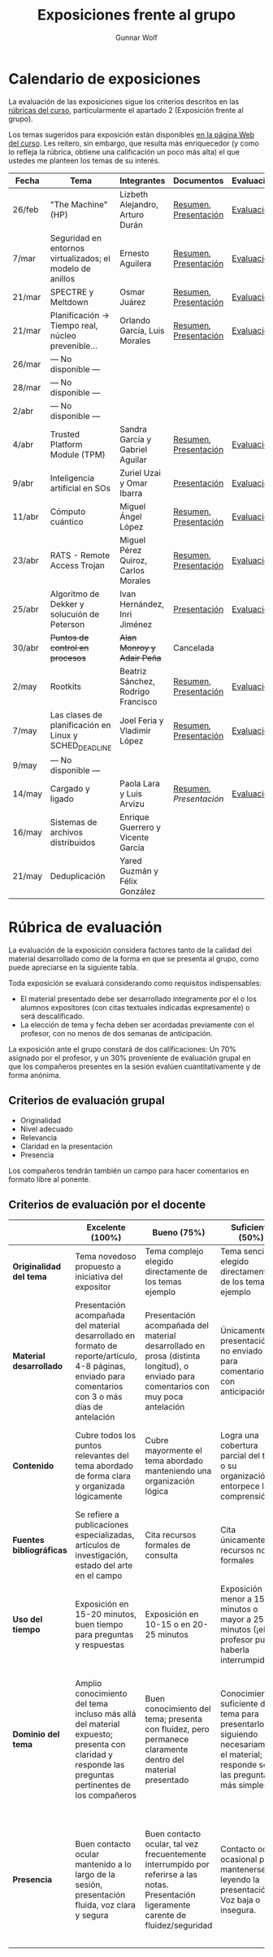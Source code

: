 #+title: Exposiciones frente al grupo
#+author: Gunnar Wolf

* Calendario de exposiciones
La evaluación de las exposiciones sigue los criterios descritos en las
[[http://gwolf.sistop.org/rubricas.pdf][rúbricas del curso]], particularmente el apartado 2 (Exposición frente
al grupo).

Los temas sugeridos para exposición están disponibles [[http://gwolf.sistop.org/][en la página Web
del curso]]. Les reitero, sin embargo, que resulta más enriquecedor (y
como lo refleja la rúbrica, obtiene una calificación un poco más alta)
el que ustedes me planteen los temas de su interés.

|--------+-----------------------------------------------------------+-------------------------------------+-----------------------+------------|
| Fecha  | Tema                                                      | Integrantes                         | Documentos            | Evaluación |
|--------+-----------------------------------------------------------+-------------------------------------+-----------------------+------------|
| 26/feb | "The Machine" (HP)                                        | Lizbeth Alejandro, Arturo Durán     | [[./AlejandroLizbeth-DuránArturo/ResumenTheMachine.LizbethAlejandro.ArturoDuran.pdf][Resumen]], [[./AlejandroLizbeth-Dur%C3%A1nArturo/The.machine.LizbethAlejandro.ArturoDuran.pdf][Presentación]] | [[./AlejandroLizbeth-DuránArturo/evaluacion.org][Evaluación]] |
| 7/mar  | Seguridad en entornos virtualizados; el modelo de anillos | Ernesto Aguilera                    | [[./AguileraErnesto/Resumen.Seguridad.en.entornos.virtualizados.el.modelo.de.anillos.AguileraErnesto.pdf][Resumen]], [[./AguileraErnesto/Seguridad.en.entornos.virtualizados.el.modelo.de.anillos.AguileraErnesto.pdf][Presentación]] | [[./AguileraErnesto/evaluacion.org][Evaluación]] |
| 21/mar | SPECTRE y Meltdown                                        | Osmar Juárez                        | [[./JuarezOsmar/Articulo_MeltdownSpectre_SO.pdf][Resumen]], [[./JuarezOsmar/Meltdown_Spectre_Expo_SO_JuarezOsmar.pdf][Presentación]] | [[./JuarezOsmar/evaluacion.org][Evaluación]] |
| 21/mar | Planificación → Tiempo real, núcleo prevenible...         | Orlando García, Luis Morales        | [[./GarciaOrlando-MoralesLuis/pdfresumen.pdf][Resumen]], [[./GarciaOrlando-MoralesLuis/PlanProcesos.pptx][Presentación]] | [[./GarciaOrlando-MoralesLuis/evaluacion.org][Evaluación]] |
| 26/mar | — No disponible —                                         |                                     |                       |            |
| 28/mar | — No disponible —                                         |                                     |                       |            |
| 2/abr  | — No disponible —                                         |                                     |                       |            |
| 4/abr  | Trusted Platform Module (TPM)                             | Sandra García y Gabriel Aguilar     | [[./AguilarGabriel-GarciaSandra/Resumen TPM.pdf][Resumen]], [[./AguilarGabriel-GarciaSandra/Trusted Plataform Module.pptx][Presentación]] | [[./AguilarGabriel-GarciaSandra/evaluacion.org][Evaluación]] |
| 9/abr  | Inteligencia artificial en SOs                            | Zuriel Uzai y Omar Ibarra           | [[./RodriguezZuriel-IbarraOmar/Inteligencia artificial en los sistemas operativos.pptx][Presentación]]          | [[./RodriguezZuriel-IbarraOmar/evaluacion.org][Evaluación]] |
| 11/abr | Cómputo cuántico                                          | Miguel Ángel López                  | [[./LopezMiguel/MecanicaCuantica.pdf][Resumen]], [[./LopezMiguel/ComputaciónCuánticaPresentacion.pdf][Presentación]] | [[./LopezMiguel/evaluacion.org][Evaluación]] |
| 23/abr | RATS - Remote Access Trojan                               | Miguel Pérez Quiroz, Carlos Morales | [[./MoralesCarlos-PerezQuirozMiguel/RATS_articulo.pdf][Resumen]], [[./MoralesCarlos-PerezQuirozMiguel/RATS.MoralesCarlos.PerezQuirozMiguel.pdf][Presentación]] | [[./MoralesCarlos-PerezQuirozMiguel/evaluacion.org][Evaluación]] |
| 25/abr | Algoritmo de Dekker y solucuión de Peterson               | Ivan Hernández, Inri Jiménez        | [[./exposiciones/HernandezIvan-JimenezInri/expo.odp][Presentación]]          | [[./HernandezIvan-JimenezInri/evaluacion.org][Evaluación]] |
| 30/abr | +Puntos de control en procesos+                           | +Alan Monroy y Adair Peña+          | Cancelada             |            |
| 2/may  | Rootkits                                                  | Beatriz Sánchez, Rodrigo Francisco  | [[./FranciscoRodrigo-SanchezBeatriz/Documentaci%C3%B3nRootkits%20(1).pdf][Resumen]], [[./FranciscoRodrigo-SanchezBeatriz/ROOTKITS%20(2).pdf][Presentación]] | [[./FranciscoRodrigo-SanchezBeatriz/evaluacion.org][Evaluación]] |
| 7/may  | Las clases de planificación en Linux y SCHED_DEADLINE     | Joel Feria y Vladimir López         | [[./FeriaJoel-LopezJoseVladimir/Clases-de-planificación-en-LINUX-y-SCHED.docx][Resumen]], [[./FeriaJoel-LopezJoseVladimir/Clases de Planificación en LINUX y SCHED_DEADLINE.pptx][Presentación]] | [[./FeriaJoel-LopezJoseVladimir/evaluacion.org][Evaluación]] |
| 9/may  | — No disponible —                                         |                                     |                       |            |
| 14/may | Cargado y ligado                                          | Paola Lara y Luis Arvizu            | [[./ArvizuLuis_LaraPaola/Resumen - Cargado y Ligado de Programas.pdf][Resumen]], [[ArvizuLuis_LaraPaola/Cargado-y-ligado-de-programas_ArvizuLuis_LaraPaola.pdf][Presentación]] | [[./ArvizuLuis_LaraPaola/evaluacion.org][Evaluación]] |
| 16/may | Sistemas de archivos distribuidos                         | Enrique Guerrero y Vicente García   |                       |            |
| 21/may | Deduplicación                                             | Yared Guzmán y Félix González       |                       |            |
|--------+-----------------------------------------------------------+-------------------------------------+-----------------------+------------|


* Rúbrica de evaluación

La evaluación de la exposición considera factores tanto de la calidad
del material desarrollado como de la forma en que se presenta al
grupo, como puede apreciarse en la siguiente tabla.

Toda exposición se evaluará considerando como requisitos
indispensables:

- El material presentado debe ser desarrollado íntegramente por el o
  los alumnos expositores (con citas textuales indicadas expresamente)
  o será descalificado.
- La elección de tema y fecha deben ser acordadas previamente con el
  profesor, con no menos de dos semanas de anticipación.

La exposición ante el grupo constará de dos calificaciones: Un 70%
asignado por el profesor, y un 30% proveniente de evaluación grupal en
que los compañeros presentes en la sesión evalúen cuantitativamente y
de forma anónima.

** Criterios de evaluación grupal

- Originalidad
- Nivel adecuado
- Relevancia
- Claridad en la presentación
- Presencia

Los compañeros tendrán también un campo para hacer comentarios en
formato libre al ponente.

** Criterios de evaluación por el docente

|--------------------------+--------------------------------------------------------------------------------------------------------------------------------------------------------+--------------------------------------------------------------------------------------------------------------------------------------------+---------------------------------------------------------------------------------------------------------------------------------+---------------------------------------------------------------------------------------------------------------------------------------------------------+------|
|                          | *Excelente* (100%)                                                                                                                                     | *Bueno* (75%)                                                                                                                              | *Suficiente* (50%)                                                                                                              | *Insuficiente* (0%)                                                                                                                                     | Peso |
|--------------------------+--------------------------------------------------------------------------------------------------------------------------------------------------------+--------------------------------------------------------------------------------------------------------------------------------------------+---------------------------------------------------------------------------------------------------------------------------------+---------------------------------------------------------------------------------------------------------------------------------------------------------+------|
| *Originalidad del tema*  | Tema novedoso propuesto a iniciativa del expositor                                                                                                     | Tema complejo elegido directamente de los temas ejemplo                                                                                    | Tema sencillo elegido directamente de los temas ejemplo                                                                         |                                                                                                                                                         |  10% |
|--------------------------+--------------------------------------------------------------------------------------------------------------------------------------------------------+--------------------------------------------------------------------------------------------------------------------------------------------+---------------------------------------------------------------------------------------------------------------------------------+---------------------------------------------------------------------------------------------------------------------------------------------------------+------|
| *Material desarrollado*  | Presentación acompañada del material desarrollado en formato de reporte/artículo, 4-8 páginas, enviado para comentarios con 3 o más días de antelación | Presentación acompañada del material desarrollado en prosa (distinta longitud), o enviado para comentarios con muy poca antelación         | Únicamente presentación, o no enviado para comentarios con anticipación                                                         | No se entregó material                                                                                                                                  |  20% |
|--------------------------+--------------------------------------------------------------------------------------------------------------------------------------------------------+--------------------------------------------------------------------------------------------------------------------------------------------+---------------------------------------------------------------------------------------------------------------------------------+---------------------------------------------------------------------------------------------------------------------------------------------------------+------|
| *Contenido*              | Cubre todos los puntos relevantes del tema abordado de forma clara y organizada lógicamente                                                            | Cubre mayormente el tema abordado manteniendo una organización lógica                                                                      | Logra una cobertura parcial del tema o su organización entorpece la comprensión                                                 | La información presentada está incompleta o carece de un hilo conducente                                                                                |  20% |
|--------------------------+--------------------------------------------------------------------------------------------------------------------------------------------------------+--------------------------------------------------------------------------------------------------------------------------------------------+---------------------------------------------------------------------------------------------------------------------------------+---------------------------------------------------------------------------------------------------------------------------------------------------------+------|
| *Fuentes bibliográficas* | Se refiere a publicaciones especializadas, artículos de investigación, estado del arte en el campo                                                     | Cita recursos formales de consulta                                                                                                         | Cita únicamente recursos no formales                                                                                            | No menciona referencias                                                                                                                                 |  10% |
|--------------------------+--------------------------------------------------------------------------------------------------------------------------------------------------------+--------------------------------------------------------------------------------------------------------------------------------------------+---------------------------------------------------------------------------------------------------------------------------------+---------------------------------------------------------------------------------------------------------------------------------------------------------+------|
| *Uso del tiempo*         | Exposición en 15-20 minutos, buen tiempo para preguntas y respuestas                                                                                   | Exposición en 10-15 o en 20-25 minutos                                                                                                     | Exposición menor a 15 minutos o mayor a 25 minutos (¡el profesor puede haberla interrumpido!)                                   |                                                                                                                                                         |  10% |
|--------------------------+--------------------------------------------------------------------------------------------------------------------------------------------------------+--------------------------------------------------------------------------------------------------------------------------------------------+---------------------------------------------------------------------------------------------------------------------------------+---------------------------------------------------------------------------------------------------------------------------------------------------------+------|
| *Dominio del tema*       | Amplio conocimiento del tema incluso más allá del material expuesto; presenta con claridad y responde las preguntas pertinentes de los compañeros      | Buen conocimiento del tema; presenta con fluidez, pero permanece claramente dentro del material presentado                                 | Conocimiento suficiente del tema para presentarlo siguiendo necesariamente el material; responde sólo las preguntas más simples | No demuestra haber comprendido la información, depende por completo de la lectura del material para presentar, y no puede responder preguntas sencillas |  15% |
|--------------------------+--------------------------------------------------------------------------------------------------------------------------------------------------------+--------------------------------------------------------------------------------------------------------------------------------------------+---------------------------------------------------------------------------------------------------------------------------------+---------------------------------------------------------------------------------------------------------------------------------------------------------+------|
| *Presencia*              | Buen contacto ocular mantenido a lo largo de la sesión, presentación fluida, voz clara y segura                                                        | Buen contacto ocular, tal vez frecuentemente interrumpido por referirse a las notas. Presentación ligeramente carente de fluidez/seguridad | Contacto ocular ocasional por mantenerse leyendo la presentación. Voz baja o insegura.                                          | Sin contacto ocular por leer prácticamente la totalidad del material. El ponente murmulla, se atora con la pronunciación de términos, cuesta seguirlo   |  15% |
|--------------------------+--------------------------------------------------------------------------------------------------------------------------------------------------------+--------------------------------------------------------------------------------------------------------------------------------------------+---------------------------------------------------------------------------------------------------------------------------------+---------------------------------------------------------------------------------------------------------------------------------------------------------+------|
